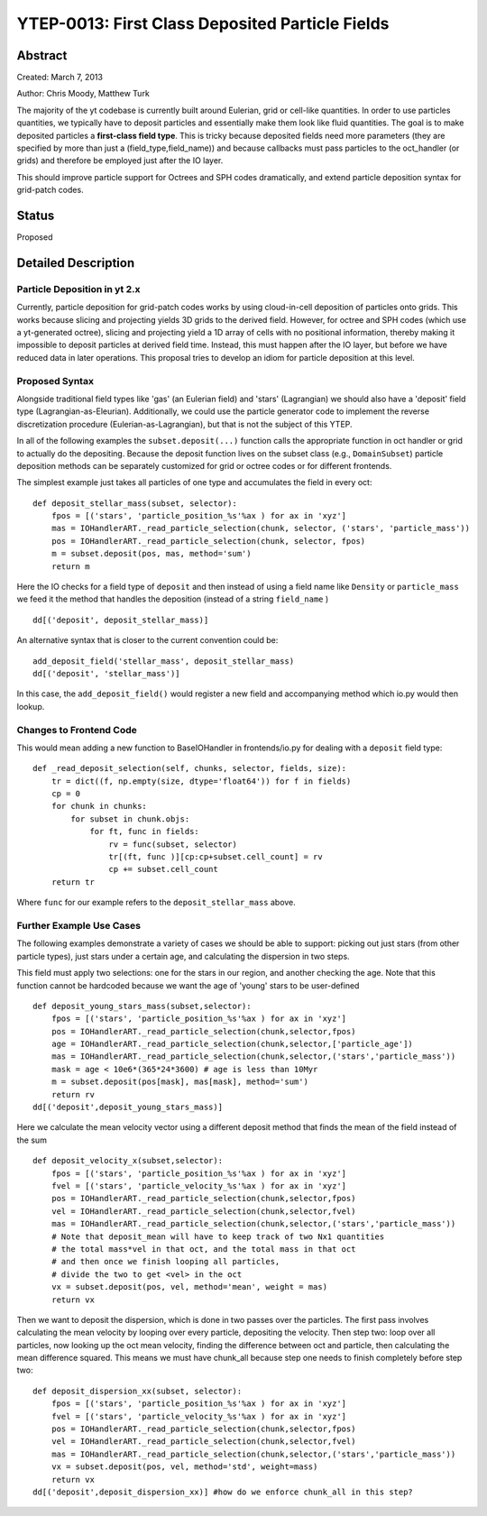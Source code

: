 YTEP-0013: First Class Deposited Particle Fields
========================

Abstract
--------
Created: March 7, 2013

Author: Chris Moody, Matthew Turk

The majority of the yt codebase is currently built around Eulerian, grid 
or cell-like quantities. In order to use particles quantities, we typically
have to deposit particles and essentially make them look like fluid quantities.
The goal is to make deposited particles a **first-class field type**. This is tricky
because deposited fields need more parameters (they are specified by more than 
just a (field_type,field_name)) and because callbacks must pass particles to the
oct_handler (or grids) and therefore be employed just after the IO layer. 

This should improve particle support for Octrees and SPH codes dramatically,
and extend particle deposition syntax for grid-patch codes.

Status
------

Proposed

Detailed Description
--------------------

Particle Deposition in yt 2.x
+++++++++++++++++++++++

Currently, particle deposition for grid-patch codes works by using cloud-in-cell
deposition of particles onto grids. This works because slicing and projecting
yields 3D grids to the derived field. However, for octree and SPH codes (which
use a yt-generated octree), slicing and projecting yield a 1D array of cells
with no positional information, thereby making it impossible to deposit
particles at derived field time. Instead, this must happen after the IO layer,
but before we have reduced data in later operations. This proposal tries to 
develop an idiom for particle deposition at this level.

Proposed Syntax
+++++++++++++++

Alongside traditional field types like 'gas' (an Eulerian field) and 'stars' 
(Lagrangian) we should also have a 'deposit' field type (Lagrangian-as-Eleurian).
Additionally, we could use the particle generator code to implement the reverse 
discretization procedure (Eulerian-as-Lagrangian), but that is not the 
subject of this YTEP.

In all of the following examples the ``subset.deposit(...)``
function calls the appropriate function in oct handler or grid to actually
do the depositing. Because the deposit function lives on
the subset class (e.g., ``DomainSubset``) particle deposition methods
can be separately customized for grid or octree codes or for different
frontends.

The simplest example just takes all particles of one type and accumulates
the field in every oct::

    def deposit_stellar_mass(subset, selector):
        fpos = [('stars', 'particle_position_%s'%ax ) for ax in 'xyz']
        mas = IOHandlerART._read_particle_selection(chunk, selector, ('stars', 'particle_mass'))
        pos = IOHandlerART._read_particle_selection(chunk, selector, fpos)
        m = subset.deposit(pos, mas, method='sum')
        return m

Here the IO checks for a field type of ``deposit``
and then instead of using a field name like ``Density`` or ``particle_mass``
we feed it the method that handles the deposition (instead of a string 
``field_name`` ) ::

    dd[('deposit', deposit_stellar_mass)] 

An alternative syntax that is closer to the current convention could be::
    
    add_deposit_field('stellar_mass', deposit_stellar_mass)
    dd[('deposit', 'stellar_mass')] 

In this case, the ``add_deposit_field()`` would register a new field and 
accompanying method which io.py would then lookup.

Changes to Frontend Code
++++++++++++

This would mean adding a new function to BaseIOHandler in frontends/io.py 
for dealing with a ``deposit`` field type::

    def _read_deposit_selection(self, chunks, selector, fields, size):
        tr = dict((f, np.empty(size, dtype='float64')) for f in fields)
        cp = 0
        for chunk in chunks:
            for subset in chunk.objs:
                for ft, func in fields:
                    rv = func(subset, selector)
                    tr[(ft, func )][cp:cp+subset.cell_count] = rv
                    cp += subset.cell_count
        return tr

Where ``func``  for our example refers to the ``deposit_stellar_mass`` above. 


Further Example Use Cases
++++++++

The following examples demonstrate a variety of cases we should be able to 
support: picking out just stars (from other particle types), 
just stars under a certain age, and calculating
the dispersion in two steps.

This field must apply two selections: one for the stars in our region,
and another checking the age. Note that this function
cannot be hardcoded because we want the age of 'young' stars to be
user-defined ::

    def deposit_young_stars_mass(subset,selector):
        fpos = [('stars', 'particle_position_%s'%ax ) for ax in 'xyz']
        pos = IOHandlerART._read_particle_selection(chunk,selector,fpos)
        age = IOHandlerART._read_particle_selection(chunk,selector,['particle_age'])
        mas = IOHandlerART._read_particle_selection(chunk,selector,('stars','particle_mass'))
        mask = age < 10e6*(365*24*3600) # age is less than 10Myr
        m = subset.deposit(pos[mask], mas[mask], method='sum')
        return rv
    dd[('deposit',deposit_young_stars_mass)]

Here we calculate the mean velocity vector using a different deposit method that
finds the mean of the field instead of the sum ::

    def deposit_velocity_x(subset,selector):
        fpos = [('stars', 'particle_position_%s'%ax ) for ax in 'xyz']
        fvel = [('stars', 'particle_velocity_%s'%ax ) for ax in 'xyz']
        pos = IOHandlerART._read_particle_selection(chunk,selector,fpos)
        vel = IOHandlerART._read_particle_selection(chunk,selector,fvel)
        mas = IOHandlerART._read_particle_selection(chunk,selector,('stars','particle_mass'))
        # Note that deposit_mean will have to keep track of two Nx1 quantities
        # the total mass*vel in that oct, and the total mass in that oct
        # and then once we finish looping all particles, 
        # divide the two to get <vel> in the oct
        vx = subset.deposit(pos, vel, method='mean', weight = mas)
        return vx

Then we want to deposit the dispersion, which is done in two passes 
over the particles. The first pass involves calculating 
the mean velocity by looping over every particle, depositing the velocity.
Then step two: loop over all particles, now looking up the oct mean velocity, 
finding the difference between oct and particle, then calculating the mean 
difference squared. This means we must have chunk_all because step one needs 
to finish completely before step two::

    def deposit_dispersion_xx(subset, selector):
        fpos = [('stars', 'particle_position_%s'%ax ) for ax in 'xyz']
        fvel = [('stars', 'particle_velocity_%s'%ax ) for ax in 'xyz']
        pos = IOHandlerART._read_particle_selection(chunk,selector,fpos)
        vel = IOHandlerART._read_particle_selection(chunk,selector,fvel)
        mas = IOHandlerART._read_particle_selection(chunk,selector,('stars','particle_mass'))
        vx = subset.deposit(pos, vel, method='std', weight=mass)
        return vx
    dd[('deposit',deposit_dispersion_xx)] #how do we enforce chunk_all in this step?

